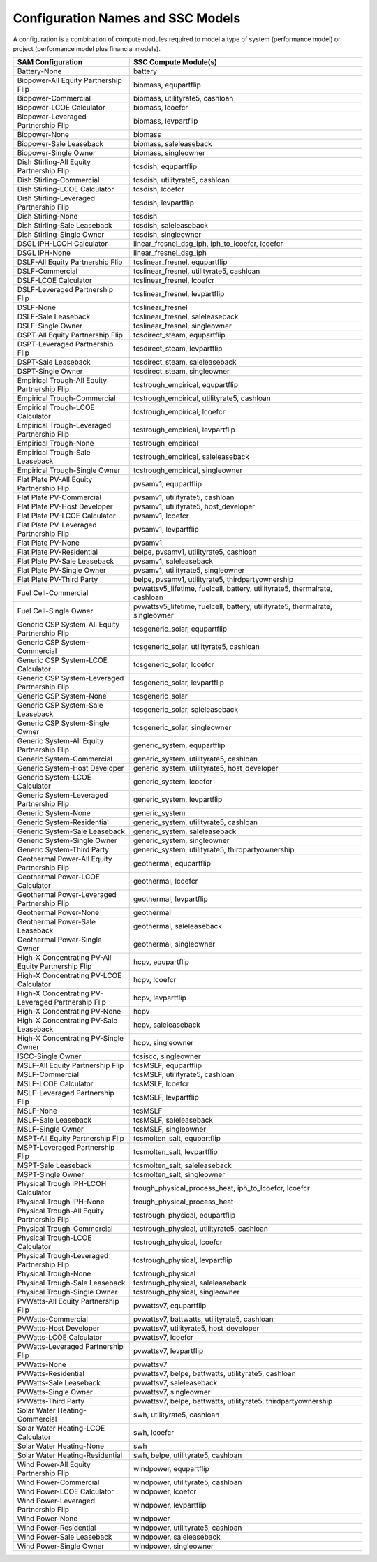 .. Configs:

Configuration Names and SSC Models
**********************************

A configuration is a combination of compute modules required to model a type of system (performance model) or project (performance model plus financial models).

.. list-table::
	:widths: 50 100
	:header-rows: 1
	
	* - SAM Configuration
	  - SSC Compute Module(s)
	* - Battery-None
	  - battery
	* - Biopower-All Equity Partnership Flip
	  -  biomass, equpartflip
	* - Biopower-Commercial
	  -  biomass, utilityrate5, cashloan
	* - Biopower-LCOE Calculator
	  -  biomass, lcoefcr
	* - Biopower-Leveraged Partnership Flip
	  -  biomass, levpartflip
	* - Biopower-None
	  -  biomass
	* - Biopower-Sale Leaseback
	  -  biomass, saleleaseback
	* - Biopower-Single Owner
	  -  biomass, singleowner
	* - Dish Stirling-All Equity Partnership Flip
	  -  tcsdish, equpartflip
	* - Dish Stirling-Commercial
	  -  tcsdish, utilityrate5, cashloan
	* - Dish Stirling-LCOE Calculator
	  -  tcsdish, lcoefcr
	* - Dish Stirling-Leveraged Partnership Flip
	  -  tcsdish, levpartflip
	* - Dish Stirling-None
	  -  tcsdish
	* - Dish Stirling-Sale Leaseback
	  -  tcsdish, saleleaseback
	* - Dish Stirling-Single Owner
	  -  tcsdish, singleowner
	* - DSGL IPH-LCOH Calculator
	  -  linear_fresnel_dsg_iph, iph_to_lcoefcr, lcoefcr
	* - DSGL IPH-None
	  -  linear_fresnel_dsg_iph
	* - DSLF-All Equity Partnership Flip
	  -  tcslinear_fresnel, equpartflip
	* - DSLF-Commercial
	  -  tcslinear_fresnel, utilityrate5, cashloan
	* - DSLF-LCOE Calculator
	  -  tcslinear_fresnel, lcoefcr
	* - DSLF-Leveraged Partnership Flip
	  -  tcslinear_fresnel, levpartflip
	* - DSLF-None
	  -  tcslinear_fresnel
	* - DSLF-Sale Leaseback
	  -  tcslinear_fresnel, saleleaseback
	* - DSLF-Single Owner
	  -  tcslinear_fresnel, singleowner
	* - DSPT-All Equity Partnership Flip
	  -  tcsdirect_steam, equpartflip
	* - DSPT-Leveraged Partnership Flip
	  -  tcsdirect_steam, levpartflip
	* - DSPT-Sale Leaseback
	  -  tcsdirect_steam, saleleaseback
	* - DSPT-Single Owner
	  -  tcsdirect_steam, singleowner
	* - Empirical Trough-All Equity Partnership Flip
	  -  tcstrough_empirical, equpartflip
	* - Empirical Trough-Commercial
	  -  tcstrough_empirical, utilityrate5, cashloan
	* - Empirical Trough-LCOE Calculator
	  -  tcstrough_empirical, lcoefcr
	* - Empirical Trough-Leveraged Partnership Flip
	  -  tcstrough_empirical, levpartflip
	* - Empirical Trough-None
	  -  tcstrough_empirical
	* - Empirical Trough-Sale Leaseback
	  -  tcstrough_empirical, saleleaseback
	* - Empirical Trough-Single Owner
	  -  tcstrough_empirical, singleowner
	* - Flat Plate PV-All Equity Partnership Flip
	  -  pvsamv1, equpartflip
	* - Flat Plate PV-Commercial
	  -  pvsamv1, utilityrate5, cashloan
	* - Flat Plate PV-Host Developer
	  -  pvsamv1, utilityrate5, host_developer
	* - Flat Plate PV-LCOE Calculator
	  -  pvsamv1, lcoefcr
	* - Flat Plate PV-Leveraged Partnership Flip
	  -  pvsamv1, levpartflip
	* - Flat Plate PV-None
	  -  pvsamv1
	* - Flat Plate PV-Residential
	  -  belpe, pvsamv1, utilityrate5, cashloan
	* - Flat Plate PV-Sale Leaseback
	  -  pvsamv1, saleleaseback
	* - Flat Plate PV-Single Owner
	  -  pvsamv1, utilityrate5, singleowner
	* - Flat Plate PV-Third Party
	  -  belpe, pvsamv1, utilityrate5, thirdpartyownership
	* - Fuel Cell-Commercial
	  -  pvwattsv5_lifetime, fuelcell, battery, utilityrate5, thermalrate, cashloan
	* - Fuel Cell-Single Owner
	  -  pvwattsv5_lifetime, fuelcell, battery, utilityrate5, thermalrate, singleowner
	* - Generic CSP System-All Equity Partnership Flip
	  -  tcsgeneric_solar, equpartflip
	* - Generic CSP System-Commercial
	  -  tcsgeneric_solar, utilityrate5, cashloan
	* - Generic CSP System-LCOE Calculator
	  -  tcsgeneric_solar, lcoefcr
	* - Generic CSP System-Leveraged Partnership Flip
	  -  tcsgeneric_solar, levpartflip
	* - Generic CSP System-None
	  -  tcsgeneric_solar
	* - Generic CSP System-Sale Leaseback
	  -  tcsgeneric_solar, saleleaseback
	* - Generic CSP System-Single Owner
	  -  tcsgeneric_solar, singleowner
	* - Generic System-All Equity Partnership Flip
	  -  generic_system, equpartflip
	* - Generic System-Commercial
	  -  generic_system, utilityrate5, cashloan
	* - Generic System-Host Developer
	  -  generic_system, utilityrate5, host_developer
	* - Generic System-LCOE Calculator
	  -  generic_system, lcoefcr
	* - Generic System-Leveraged Partnership Flip
	  -  generic_system, levpartflip
	* - Generic System-None
	  -  generic_system
	* - Generic System-Residential
	  -  generic_system, utilityrate5, cashloan
	* - Generic System-Sale Leaseback
	  -  generic_system, saleleaseback
	* - Generic System-Single Owner
	  -  generic_system, singleowner
	* - Generic System-Third Party
	  -  generic_system, utilityrate5, thirdpartyownership
	* - Geothermal Power-All Equity Partnership Flip
	  -  geothermal, equpartflip
	* - Geothermal Power-LCOE Calculator
	  -  geothermal, lcoefcr
	* - Geothermal Power-Leveraged Partnership Flip
	  -  geothermal, levpartflip
	* - Geothermal Power-None
	  -  geothermal
	* - Geothermal Power-Sale Leaseback
	  -  geothermal, saleleaseback
	* - Geothermal Power-Single Owner
	  -  geothermal, singleowner
	* - High-X Concentrating PV-All Equity Partnership Flip
	  -  hcpv, equpartflip
	* - High-X Concentrating PV-LCOE Calculator
	  -  hcpv, lcoefcr
	* - High-X Concentrating PV-Leveraged Partnership Flip
	  -  hcpv, levpartflip
	* - High-X Concentrating PV-None
	  -  hcpv
	* - High-X Concentrating PV-Sale Leaseback
	  -  hcpv, saleleaseback
	* - High-X Concentrating PV-Single Owner
	  -  hcpv, singleowner
	* - ISCC-Single Owner
	  -  tcsiscc, singleowner
	* - MSLF-All Equity Partnership Flip
	  -  tcsMSLF, equpartflip
	* - MSLF-Commercial
	  -  tcsMSLF, utilityrate5, cashloan
	* - MSLF-LCOE Calculator
	  -  tcsMSLF, lcoefcr
	* - MSLF-Leveraged Partnership Flip
	  -  tcsMSLF, levpartflip
	* - MSLF-None
	  -  tcsMSLF
	* - MSLF-Sale Leaseback
	  -  tcsMSLF, saleleaseback
	* - MSLF-Single Owner
	  -  tcsMSLF, singleowner
	* - MSPT-All Equity Partnership Flip
	  -  tcsmolten_salt, equpartflip
	* - MSPT-Leveraged Partnership Flip
	  -  tcsmolten_salt, levpartflip
	* - MSPT-Sale Leaseback
	  -  tcsmolten_salt, saleleaseback
	* - MSPT-Single Owner
	  -  tcsmolten_salt, singleowner
	* - Physical Trough IPH-LCOH Calculator
	  -  trough_physical_process_heat, iph_to_lcoefcr, lcoefcr
	* - Physical Trough IPH-None
	  -  trough_physical_process_heat
	* - Physical Trough-All Equity Partnership Flip
	  -  tcstrough_physical, equpartflip
	* - Physical Trough-Commercial
	  -  tcstrough_physical, utilityrate5, cashloan
	* - Physical Trough-LCOE Calculator
	  -  tcstrough_physical, lcoefcr
	* - Physical Trough-Leveraged Partnership Flip
	  -  tcstrough_physical, levpartflip
	* - Physical Trough-None
	  -  tcstrough_physical
	* - Physical Trough-Sale Leaseback
	  -  tcstrough_physical, saleleaseback
	* - Physical Trough-Single Owner
	  -  tcstrough_physical, singleowner
	* - PVWatts-All Equity Partnership Flip
	  -  pvwattsv7, equpartflip
	* - PVWatts-Commercial
	  -  pvwattsv7, battwatts, utilityrate5, cashloan
	* - PVWatts-Host Developer
	  -  pvwattsv7, utilityrate5, host_developer
	* - PVWatts-LCOE Calculator
	  -  pvwattsv7, lcoefcr
	* - PVWatts-Leveraged Partnership Flip
	  -  pvwattsv7, levpartflip
	* - PVWatts-None
	  -  pvwattsv7
	* - PVWatts-Residential
	  -  pvwattsv7, belpe, battwatts, utilityrate5, cashloan
	* - PVWatts-Sale Leaseback
	  -  pvwattsv7, saleleaseback
	* - PVWatts-Single Owner
	  -  pvwattsv7, singleowner
	* - PVWatts-Third Party
	  -  pvwattsv7, belpe, battwatts, utilityrate5, thirdpartyownership
	* - Solar Water Heating-Commercial
	  -  swh, utilityrate5, cashloan
	* - Solar Water Heating-LCOE Calculator
	  -  swh, lcoefcr
	* - Solar Water Heating-None
	  -  swh
	* - Solar Water Heating-Residential
	  -  swh, belpe, utilityrate5, cashloan
	* - Wind Power-All Equity Partnership Flip
	  -  windpower, equpartflip
	* - Wind Power-Commercial
	  -  windpower, utilityrate5, cashloan
	* - Wind Power-LCOE Calculator
	  -  windpower, lcoefcr
	* - Wind Power-Leveraged Partnership Flip
	  -  windpower, levpartflip
	* - Wind Power-None
	  -  windpower
	* - Wind Power-Residential
	  -  windpower, utilityrate5, cashloan
	* - Wind Power-Sale Leaseback
	  -  windpower, saleleaseback
	* - Wind Power-Single Owner 
	  -  windpower, singleowner


